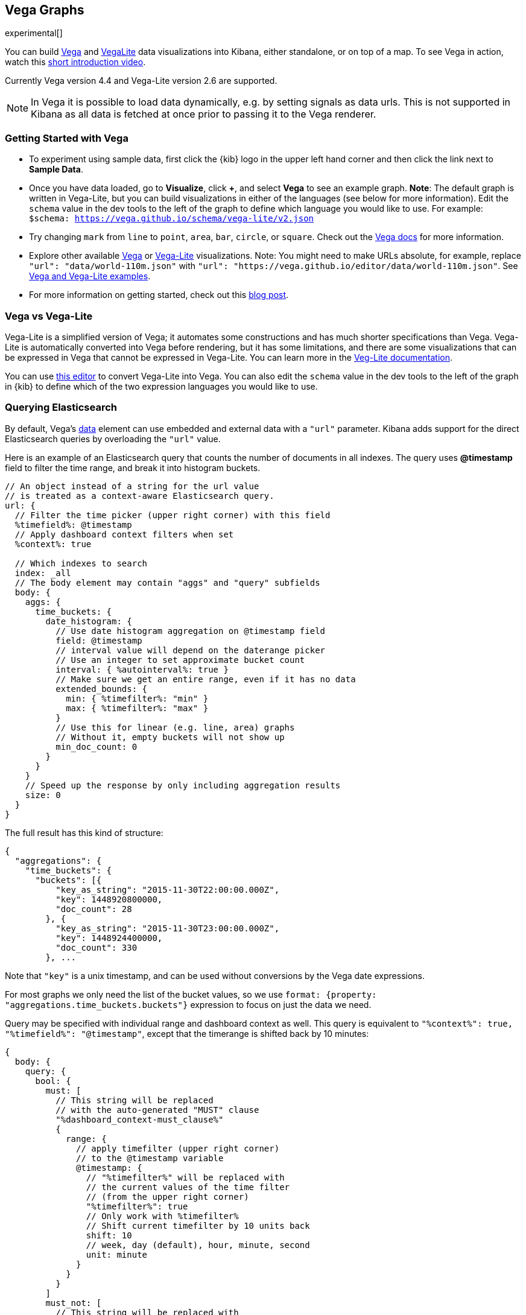 [[vega-graph]]
== Vega Graphs
experimental[]

You can build https://vega.github.io/vega/examples/[Vega] and
https://vega.github.io/vega-lite/examples/[VegaLite] data visualizations
into Kibana, either standalone, or on top of a map.  To see Vega in action,
watch this
https://www.youtube.com/watch?v=lQGCipY3th8[short introduction video].

Currently Vega version 4.4 and Vega-Lite version 2.6 are supported.

NOTE: In Vega it is possible to load data dynamically, e.g. by setting signals as data urls. This is not supported in Kibana as all data is fetched at once prior to passing it to the Vega renderer.


[[vega-quick-demo]]
=== Getting Started with Vega

* To experiment using sample data, first click the {kib} logo in the upper left hand corner
and then click the link next to *Sample Data*.
* Once you have data loaded, go to *Visualize*, click *+*, and select *Vega* to see an example graph. 
*Note*: The default graph is written in Vega-Lite, but you can build visualizations in either of the languages (see below for more information). Edit the `schema` value in the dev tools to the left of the graph to define which language you would like to use. For example: `$schema: https://vega.github.io/schema/vega-lite/v2.json`
* Try changing `mark` from `line` to `point`, `area`, `bar`, `circle`,
or `square`. Check out the 
https://vega.github.io/vega-lite/docs/mark.html#mark-def[Vega docs] for more information.
* Explore other available https://vega.github.io/vega/examples/[Vega] or
https://vega.github.io/vega-lite/examples/[Vega-Lite] visualizations. 
Note: You might need to make URLs absolute, for example, replace
`"url": "data/world-110m.json"` with
`"url": "https://vega.github.io/editor/data/world-110m.json"`. 
See <<vega-using-vega-and-vegalite-examples, Vega and Vega-Lite examples>>.
* For more information on getting started, check out this https://www.elastic.co/blog/getting-started-with-vega-visualizations-in-kibana[blog post].  


[[vega-vs-vegalite]]
=== Vega vs Vega-Lite

Vega-Lite is a simplified version of Vega; it automates some constructions and has 
much shorter specifications than Vega. Vega-Lite is automatically converted into 
Vega before rendering, but it has some limitations, and there are some visualizations
that can be expressed in Vega that cannot be expressed in Vega-Lite. You can learn more
in the https://vega.github.io/vega-lite/[Veg-Lite documentation].

You can use
https://vega.github.io/editor/[this editor] to convert Vega-Lite into
Vega. You can also edit the `schema` value in the dev tools to the left of the 
graph in {kib} to define which of the two expression languages you would like to use.


[[vega-querying-elasticsearch]]
=== Querying Elasticsearch

By default, Vega's https://vega.github.io/vega/docs/data/[data] element
can use embedded and external data with a `"url"` parameter. Kibana adds support for the direct Elasticsearch queries by overloading
the `"url"` value.

Here is an example of an Elasticsearch query that counts the number of documents in all indexes. The query uses *@timestamp* field to filter the time range, and break it into histogram buckets.

[source,yaml]
----
// An object instead of a string for the url value
// is treated as a context-aware Elasticsearch query.
url: {
  // Filter the time picker (upper right corner) with this field
  %timefield%: @timestamp
  // Apply dashboard context filters when set
  %context%: true

  // Which indexes to search
  index: _all
  // The body element may contain "aggs" and "query" subfields
  body: {
    aggs: {
      time_buckets: {
        date_histogram: {
          // Use date histogram aggregation on @timestamp field
          field: @timestamp
          // interval value will depend on the daterange picker
          // Use an integer to set approximate bucket count
          interval: { %autointerval%: true }
          // Make sure we get an entire range, even if it has no data
          extended_bounds: {
            min: { %timefilter%: "min" }
            max: { %timefilter%: "max" }
          }
          // Use this for linear (e.g. line, area) graphs
          // Without it, empty buckets will not show up
          min_doc_count: 0
        }
      }
    }
    // Speed up the response by only including aggregation results
    size: 0
  }
}
----

The full result has this kind of structure:

[source,yaml]
----
{
  "aggregations": {
    "time_buckets": {
      "buckets": [{
          "key_as_string": "2015-11-30T22:00:00.000Z",
          "key": 1448920800000,
          "doc_count": 28
        }, {
          "key_as_string": "2015-11-30T23:00:00.000Z",
          "key": 1448924400000,
          "doc_count": 330
        }, ...
----

Note that `"key"` is a unix timestamp, and can be used without conversions by the
Vega date expressions.

For most graphs we only need the list of the bucket values, so we use `format: {property: "aggregations.time_buckets.buckets"}` expression to focus on just the data we need.

Query may be specified with individual range and dashboard context as
well. This query is equivalent to `"%context%": true, "%timefield%": "@timestamp"`,
except that the timerange is shifted back by 10 minutes:

[source,yaml]
----
{
  body: {
    query: {
      bool: {
        must: [
          // This string will be replaced
          // with the auto-generated "MUST" clause
          "%dashboard_context-must_clause%"
          {
            range: {
              // apply timefilter (upper right corner)
              // to the @timestamp variable
              @timestamp: {
                // "%timefilter%" will be replaced with
                // the current values of the time filter
                // (from the upper right corner)
                "%timefilter%": true
                // Only work with %timefilter%
                // Shift current timefilter by 10 units back
                shift: 10
                // week, day (default), hour, minute, second
                unit: minute
              }
            }
          }
        ]
        must_not: [
          // This string will be replaced with
          // the auto-generated "MUST-NOT" clause
          "%dashboard_context-must_not_clause%"
        ]
      }
    }
  }
}
----

The `"%timefilter%"` can also be used to specify a single min or max
value. As shown above, the date_histogram's `extended_bounds` can be set
with two values - min and max. Instead of hardcoding a value, you may
use `"min": {"%timefilter%": "min"}`, which will be replaced with the
beginning of the current time range. The `shift` and `unit` values are
also supported. The `"interval"` can also be set dynamically, depending
on the currently picked range: `"interval": {"%autointerval%": 10}` will
try to get about 10-15 data points (buckets).

[[vega-esmfiles]]
=== Elastic Map Files

It is possible to access Elastic Map Service's files via the same mechanism

[source,yaml]
----
url: {
  // "type" defaults to "elasticsearch" otherwise
  type: emsfile
  // Name of the file, exactly as in the Region map visualization
  name: World Countries
}
// The result is a geojson file, get its features to use
// this data source with the "shape" marks
// https://vega.github.io/vega/docs/marks/shape/
format: {property: "features"}
----

[[vega-with-a-map]]
=== Vega with a Map

Kibana's default map can be used as a base of the Vega graph. To enable,
the graph must specify `type=map` in the host configuration:

[source,yaml]
----
{
  "config": {
    "kibana": {
      "type": "map",

      // Initial map position
      "latitude": 40.7,   // default 0
      "longitude": -74,   // default 0
      "zoom": 7,          // default 2

      // defaults to "default". Use false to disable base layer.
      "mapStyle": false,

      // default 0
      "minZoom": 5,

      // defaults to the maximum for the given style,
      // or 25 when base is disabled
      "maxZoom": 13,

      // defaults to true, shows +/- buttons to zoom in/out
      "zoomControl": false,

      // Defaults to 'false', disables mouse wheel zoom. If set to 
      // 'true', map may zoom unexpectedly while scrolling dashboard
      "scrollWheelZoom": false,

      // When false, repaints on each move frame.
      // Makes the graph slower when moving the map
      "delayRepaint": true, // default true
    }
  },
  /* the rest of Vega JSON */
}
----

This visualization will automatically inject a projection called
`"projection"`. Use it to calculate positioning of all geo-aware marks.
Additionally, you may use `latitude`, `longitude`, and `zoom` signals.
These signals can be used in the graph, or can be updated to modify the
positioning of the map.

[[vega-debugging]]
=== Debugging

[[vega-browser-debugging-console]]
==== Browser Debugging console

Use browser debugging tools (e.g. F12 or Ctrl+Shift+J in Chrome) to
inspect the `VEGA_DEBUG` variable:
* `view` - access to the Vega View object. See https://vega.github.io/vega/docs/api/debugging/[Vega Debugging Guide]
 on how to inspect data and signals at runtime. For Vega-Lite, `VEGA_DEBUG.view.data('source_0')` gets the main data set.
 For Vega, it uses the data name as defined in your Vega spec.
* `vega_spec` - Vega JSON graph specification after some modifications by Kibana. In case
of Vega-Lite, this is the output of the Vega-Lite compiler.
* `vegalite_spec` - If this is a Vega-Lite graph, JSON specification of the graph before
Vega-Lite compilation.

[[vega-data]]
==== Data

If you are using Elasticsearch query, make sure your resulting data is
what you expected. The easiest way to view it is by using "networking"
tab in the browser debugging tools (e.g. F12). Modify the graph slightly
so that it makes a search request, and view the response from the
server. Another approach is to use
https://www.elastic.co/guide/en/kibana/current/console-kibana.html[Kibana
Dev Tools] tab - place the index name into the first line:
`GET <INDEX_NAME>/_search`, and add your query as the following lines
(just the value of the `"query"` field)

If you need to share your graph with someone, you may want to copy the
raw data response to https://gist.github.com/[gist.github.com], possibly
with a `.json` extension, use the `[raw]` button, and use that url
directly in your graph.

To restrict Vega from using non-ES data sources, add `vega.enableExternalUrls: false`
to your kibana.yml file.

[[vega-notes]]
[[vega-useful-links]]
=== Useful Links

* The https://vega.github.io/editor/[Vega Editor] includes examples for Vega &
Vega-Lite, but does not support any Kibana-specific features like
Elasticsearch requests and interactive base maps.
* Vega-Lite
https://vega.github.io/vega-lite/tutorials/getting_started.html[tutorials],
https://vega.github.io/vega-lite/docs/[docs], and
https://vega.github.io/vega-lite/examples/[examples]
* Vega https://vega.github.io/vega/tutorials/[tutorials],
https://vega.github.io/vega/docs/[docs],
https://vega.github.io/vega/examples/[examples]

[[vega-using-vega-and-vegalite-examples]]
==== Using Vega and Vega-Lite examples

When using https://vega.github.io/vega/examples/[Vega] and
https://vega.github.io/vega-lite/examples/[VegaLite] examples, you may
need to modify the "data" section to use absolute URL. For example,
replace `"url": "data/world-110m.json"` with
`"url": "https://vega.github.io/editor/data/world-110m.json"`. Also,
regular Vega examples use `"autosize": "pad"` layout model, whereas
Kibana uses `fit`. Remove all `autosize`, `width`, and `height`
values. See link:#sizing-and-positioning[sizing and positioning] below.

[[vega-additional-configuration-options]]
==== Additional configuration options

These options are specific to the Kibana. link:#vega-with-a-map[Map support] has
additional configuration options.

[source,yaml]
----
{
  config: {
    kibana: {
      // Placement of the Vega-defined signal bindings.
      // Can be `left`, `right`, `top`, or `bottom` (default).
      controlsLocation: top
      // Can be `vertical` or `horizontal` (default).
      controlsDirection: vertical
      // If true, hides most of Vega and VegaLite warnings
      hideWarnings: true
      // Vega renderer to use: `svg` or `canvas` (default)
      renderer: canvas
    }
  }
  /* the rest of Vega code */
}
----

[[vega-sizing-and-positioning]]
==== Sizing and positioning

[[vega-and-vegalite]]
===== Vega and Vega-Lite

By default, Kibana Vega graphs will use
`autosize = { type: 'fit', contains: 'padding' }` layout model for Vega
and Vega-Lite graphs. The `fit` model uses all available space, ignores
`width` and `height` values, but respects the padding values. You may
override this behaviour by specifying a different `autosize` value.

[[vega-on-a-map]]
===== Vega on a map

All Vega graphs will ignore `autosize`, `width`, `height`, and `padding`
values, using `fit` model with zero padding.
